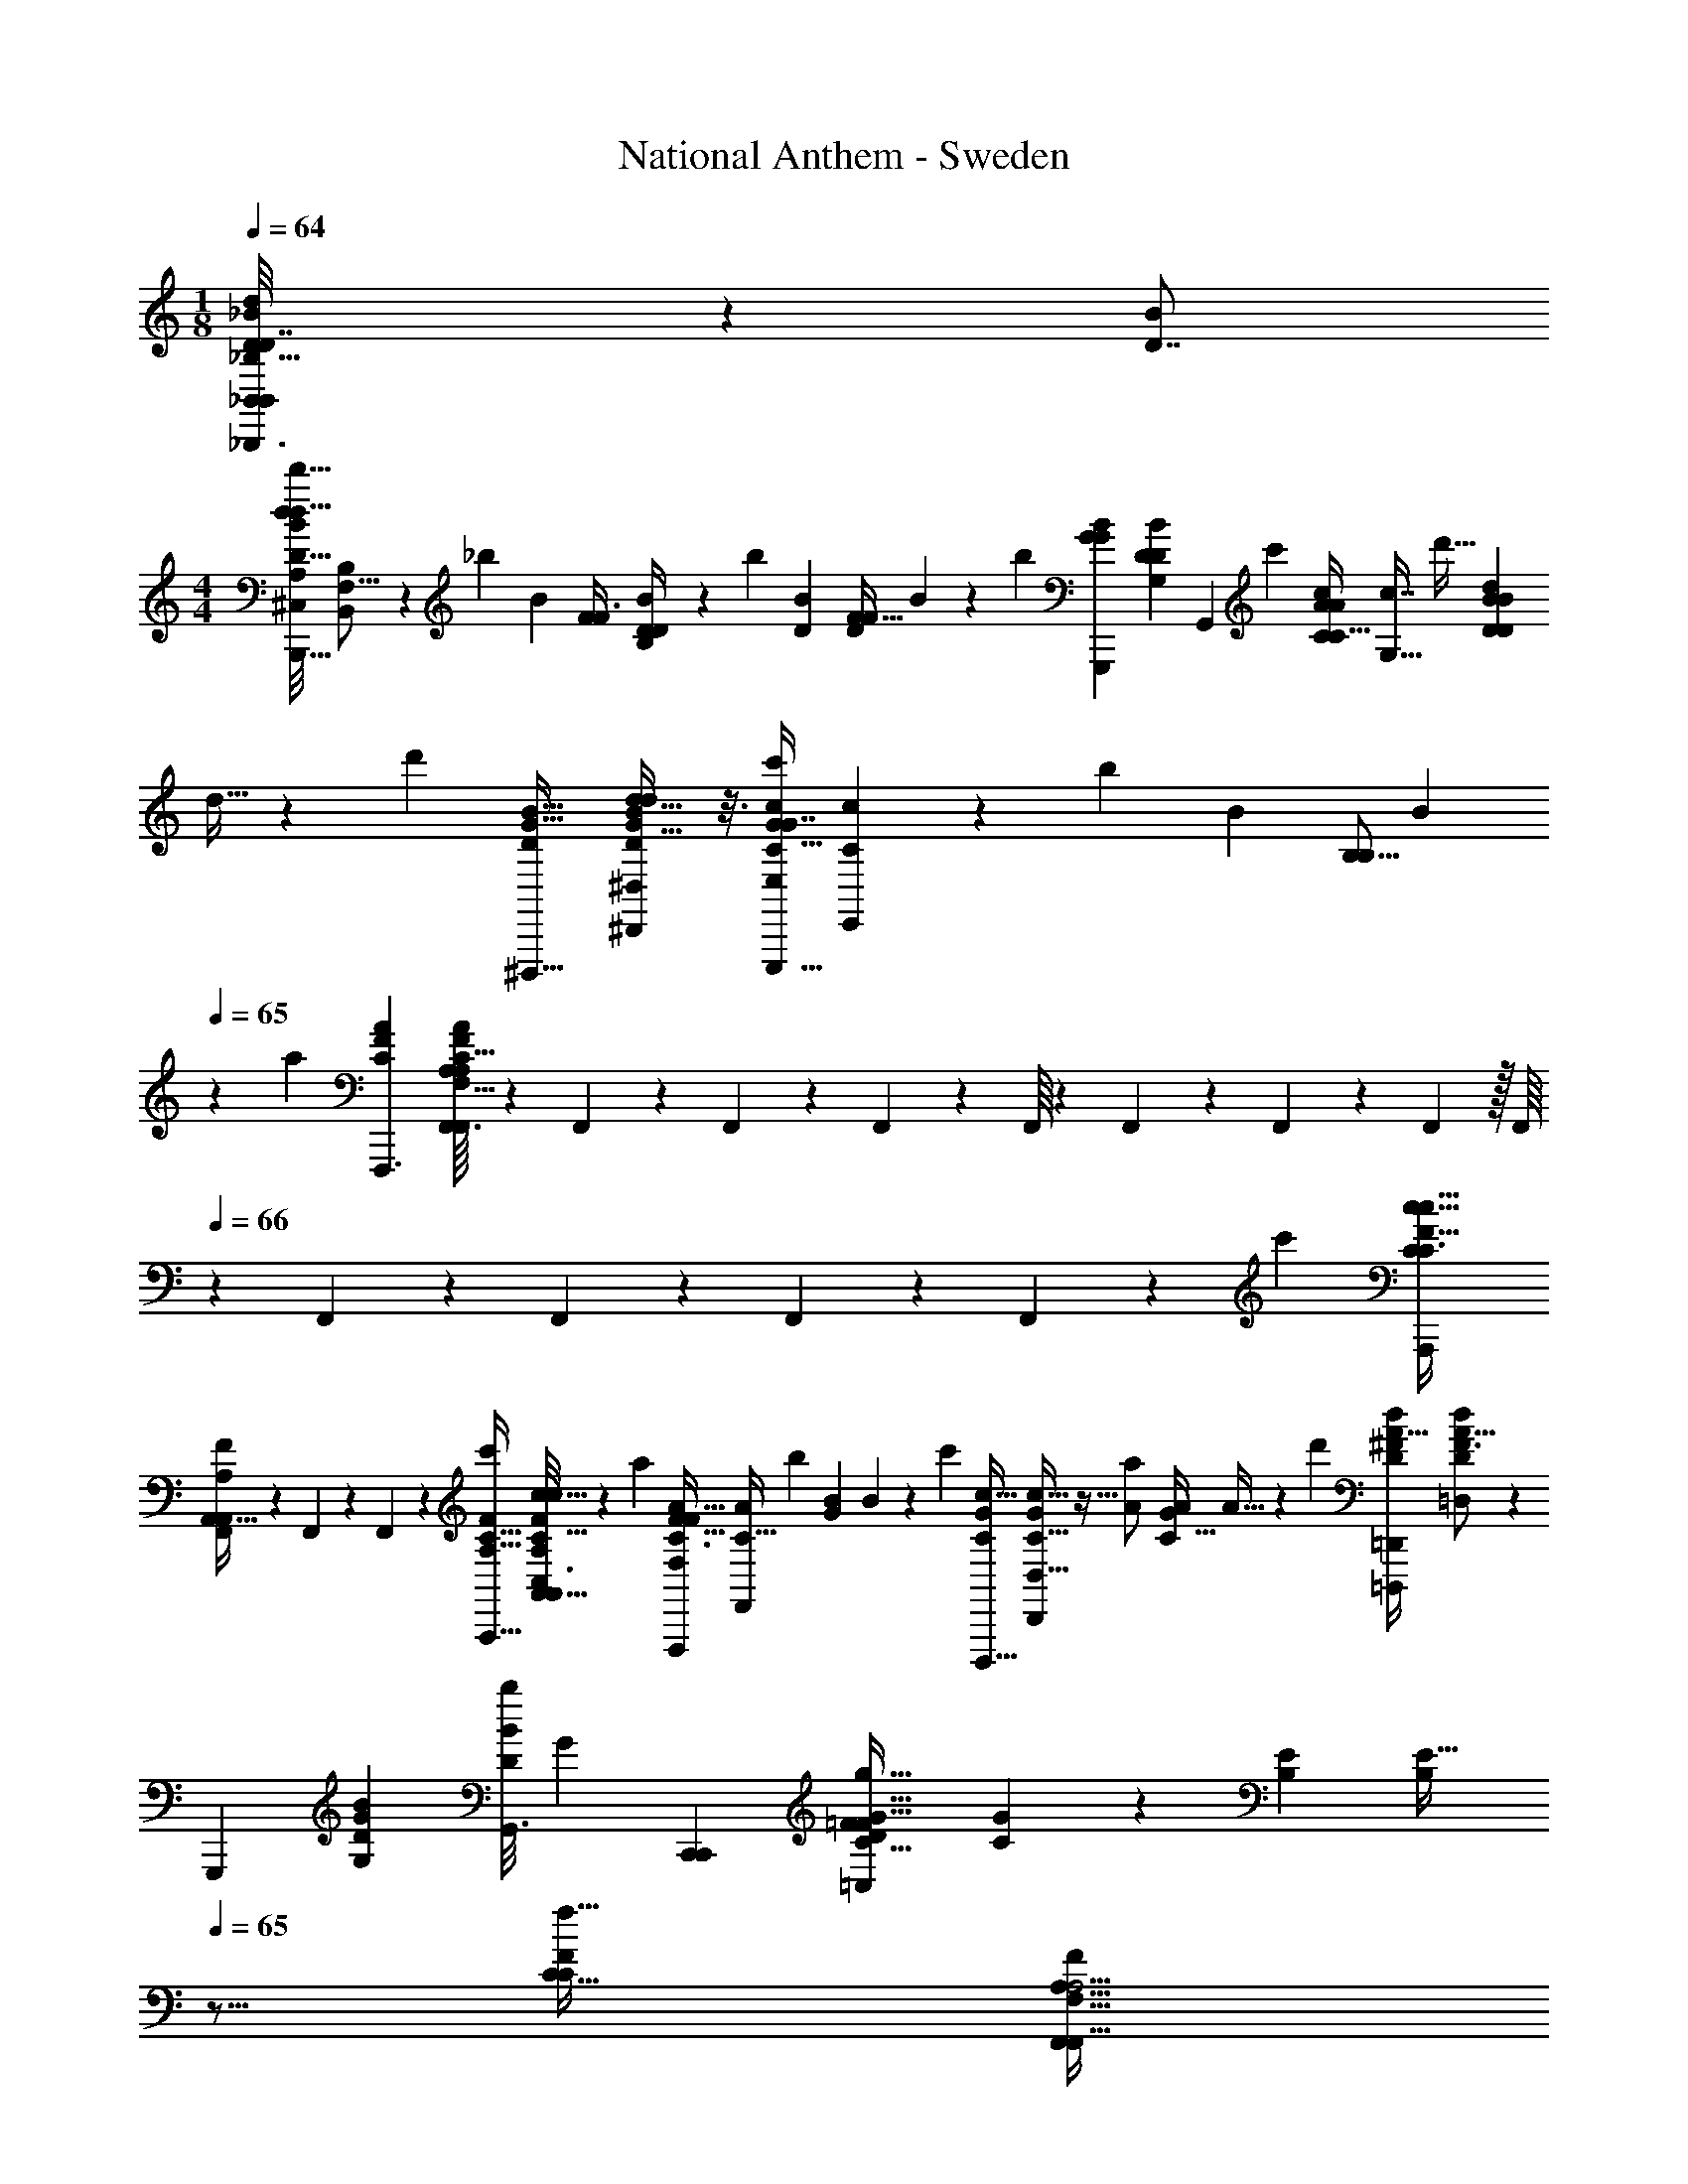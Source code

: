 X: 1
T: National Anthem - Sweden
Z: ABC Generated by Starbound Composer
L: 1/4
M: 1/8
Q: 1/4=64
K: C
[_B,,/14D/6_B,,,3/16B,,5/24d3/14_B3/14D7/32d'7/32d2/9B/4F,5/18_B,9/32] z89/224 [z/32D7/8B] 
M: 4/4
[z/32^C,/8A,/8D27/32B19/20d23/24d'31/32d33/32B,,31/16B,,,63/32] [B,185/224B,,173/96F,31/16] z9/112 [z3/112_b13/48] [z/224B2/7] [z/32F31/96F3/8] [D2/9B/4D5/18B,] z2/9 [z5/252b35/144] [z/224D65/252B2/7] [z/32D53/160F11/32F103/224] B2/9 z17/72 [z/96b71/72] [z/32G91/96B223/224G223/224G,,,447/224] [z/32G,6/7B9/10D9/10D11/12] [z263/288G,,291/160] [z7/288c'61/126] [z/32C77/160c111/224A/A/C17/32] [c7/16G,33/32] [z/32d'13/32] [z/32D73/288B53/160B53/160D79/224d121/288] 
d11/32 z17/160 [z3/160d'21/20] [z/32G25/32D215/224B31/32^D,,,33/32] [G25/32^D,,17/18D23/24^D,23/24B27/28d31/32d25/24] z3/16 [z/32C15/32c'/c/G/G7/8E,207/224E,,,33/32] [C9/20c11/24E,,11/12] z/120 [z/168b59/120] [z/224B15/28] [z/32B,5/16B,121/288] [z7/18B13/28] 
Q: 1/4=65
z19/252 [z/224a223/168] [z/32C263/224F197/160A127/96F,,,3/] [F,,3/32C9/8F7/6A,6/5A27/20A,27/20F,,10/7F,23/16] z7/96 F,,/18 z/36 F,,/12 z/24 F,,5/72 z/18 F,,/16 z7/144 F,,17/252 z5/168 F,,13/168 z/21 F,,7/96 z/32 [z/32F,,/16] 
Q: 1/4=66
z25/288 F,,5/72 z/40 F,,13/180 z/18 F,,5/63 z/56 F,,3/40 z/120 [z/96c'19/72] [z/32C23/96A,,,73/288c9/32F9/32C3/8c13/32] 
[F,,/14A,,5/32F/4A,/4A,,5/18] z5/224 F,,7/96 z/18 F,,13/63 z9/224 [z/32C27/32F83/96c'281/288A,33/32A,,,33/32] [A,5/28C,3/16F23/28C27/32c31/32cA,,33/32A,,13/6] z85/112 [z/32a73/144] [z/32F17/32A17/32C3/4F265/288F,207/224F,,,95/96] [z3/7A/C27/32F,,] [z9/224b107/224] [z/32G87/224B47/96] B3/7 z3/140 [z3/160c'11/20] [z/32c9/16G265/288D,,,31/32C281/288] [C5/16G7/18c15/32D,,13/14D,31/32] z5/32 [z/32a47/96A/] [z/32G/4C13/32A4/9] A9/32 z7/48 [z/96d'55/72] [z/32=D,,101/160^F151/224D151/224=D,,,67/96A23/32d217/288] [D4/7A5/8=D,13/20d7/10F3/4] z23/168 
[z/72G,,,7/24] [z/36D11/72G43/252B5/18G,89/288] [z/36G,,3/16B/4b/4D9/28] [z55/288G2/9] [z/32C,,423/224C,,431/224] [z/32D/18=F13/14C31/32F31/32=C,13/7G31/16g65/32] [C185/224G185/96] z17/168 [z/96B,97/96E25/24] [z7/16B,281/288E33/32] 
Q: 1/4=65
z9/16 [z/32f39/32C41/32F377/288C127/96] [z11/16F,,9/10F,,15/16F,31/32F10/9A,9/8A,5/4] 
Q: 1/4=66
z13/48 [z/96^D,,113/120] [z/32^D,149/160] [z13/28D,,7/8] [z/224F53/112] [z/32A,121/288f17/32] [C13/32A,4/9C11/24F15/32] z5/96 
[z/168b41/48] [z/224F69/70] [z/32B,11/16B29/32F=D,103/96] [z/4B,27/32B6/7=D,,31/32D,,] 
Q: 1/4=67
z11/16 [z/48b/] [z/96B,13/24] [z/32D47/96B/G,,17/32] [z/32B11/24G,,15/32G,/D17/32] B,37/96 z/84 [z9/224c'73/140] [z/32C9/32G11/32c17/32] [C5/18G7/20E,,5/14E,,3/7E,4/9c9/20] z31/180 [z3/160a149/180] [z/32A199/224C15/16G91/96F,,33/32] [F,19/24F,,19/24A5/6G27/28C] z/8 [z5/96a/] [z/32D11/32D,,137/288D,,/A17/32] [D2/7D,11/28F11/24A,11/24A15/32F/] z10/63 [z7/288b17/36] [z/32D11/32G,,,13/32G,,103/224B/G,,,17/32] [D5/16G,7/20G3/8G13/32B/] z17/112 
[z/224g81/112] [z/32C25/32] [z17/24G5/7G3/4C13/16F29/32F19/20C,35/18C,,63/32C,,2] [z/24f31/168] [F3/14F7/32] z/224 [z/32g137/288C5/8C281/288E157/160E95/96] [z7/16G9/20G13/28] [z/32a41/80] [z/32A/] A15/32 [z/32F,,A,21/16f43/32C43/32F45/32] [z7/16F,8/9F,,8/9A,17/14C39/32F5/4] F,,/16 z/28 F,,19/252 z17/252 F,,/14 z/36 [z/18F,,19/288] 
Q: 1/4=68
z/12 [z5/96F,,/12] [z/32^D,15/16^D,,15/16] [F,,/12D,,11/12] z/15 F,,11/160 z/288 F,,13/144 z/16 F,,3/40 z3/160 [z/32F,,13/160C103/224A,15/32F/] [z/10F11/28A,3/7C9/20f11/24] F,,11/140 z/112 F,,13/144 z11/252 F,,2/21 z/84 [z5/168F,,/14] [z/96b3/4] 
[z/32F185/288F151/224B,159/224B217/288] [z/32B,2/3=D,,7/10D,,17/24=D,3/4B7/9] F,,29/96 z11/30 [z/45a31/120] [z/36A17/72C71/288] [z/36F/8F5/36C/7^D,,3/16D,,3/16] [^D,31/180A2/9] [z/70b17/40] [z/224B3/7] [z/32=D,,15/32] [z/14D,,5/18F7/24=D,5/16F/3B11/28B,3/7B,4/9] 
Q: 1/4=67
z75/224 [z11/288c'49/96] [z5/252c37/72] [z/224C,39/112] [z/32F9/32A11/32C,,79/224C,,13/32C121/288] [z2/9A2/7F5/16C9/28c15/32] 
Q: 1/4=68
z2/9 [z/72d'/] [z/96d49/96] [z/32D31/96F87/224B,,,47/96B/B,,,17/32] [D3/7F3/7B7/16d15/32B,,15/32] z5/168 [z/168^G,,/B55/96] [z/224b113/224] [z/32^G,13/32F121/288] [F13/32D5/12D7/16G,,11/24B/] z11/288 [z7/288^d'23/36] [z/32=G,9/16^d101/160B143/224d23/32^D71/96=G,,25/32] [G,,/B5/8D5/8] z/24 
Q: 1/4=67
z19/120 [z/45F,,13/60=d'31/120] [z/36F,43/252=d8/45B7/36F,,7/36F41/180d41/180] [F5/36B3/20] z23/288 
[z/32^D,,199/224^D,281/288D,,33/32c65/32c'65/32] [G23/28B7/8G17/18Bc65/32] z23/168 [z/96F,,7/8] [z/32F15/32F/F,21/32F,,191/224A] [z13/28A17/32] [z/28D17/35D15/28] [F,,5/16G7/18] z17/112 [z/224=D359/252] [z/32B,,199/224B,,91/96B,B329/288b39/32D41/32F295/224] [^C,3/20A,/6B,,17/16B9/8F5/4] z23/80 
Q: 1/4=66
z9/16 [z9/20F,,3/4F,11/14F,,4/5] [z3/160f83/160] [F19/96F53/160F3/8F47/96] z7/24 [z/168b67/96] [z/224B205/252] 
[z/32F21/32B,71/96=D,,217/288] 
Q: 1/4=65
[F5/8B,2/3D,,11/16=D,13/18B3/4] z/24 [z/18a23/96] [z/36^D,,41/180D,,71/288A5/18C5/18A5/18] [F/8F5/36C/6^D,7/32] z/32 [z/16b101/224] [z/32F11/32B43/96=D,,15/32D,,15/32] [z7/24F9/28B,11/32B3/8=D,7/18B,3/7] 
Q: 1/4=64
z11/96 [z/32c'/] [z/80C17/32] [z/120c61/120] [z/168A,,,49/96] [z/224c113/224] [F9/32F89/288A,,,3/8C3/8A,,95/224] z3/16 [z3/112d'41/80] [z/224F19/42d53/112B,,15/28] [z/32D89/288D71/224F43/96B,,,/B,,,17/32] [z9/20d15/32] [z/120B11/20b11/20] [z/168D47/120G43/96] [z/224G31/84] 
Q: 1/4=63
[G,15/32D47/96G,,111/224G,,/B19/32] z/48 [z/96^d'115/168] [z/32c101/160G185/288G21/32^d21/32C,,67/96] [z/7C,,7/12d17/28=C,2/3c17/24] 
Q: 1/4=62
z15/28 [z9/224=d'65/224] [z/288D,,39/224F9/32] [z/36B23/180F17/126D,,17/72D,5/18] [=d/6d7/32] z5/96 
[z/32^D,,95/96c'2] [B/32^D,7/16G3/4G7/8D,,11/12D,13/14B17/18C61/32c2C65/32] [z33/224c307/160] 
Q: 1/4=61
z177/224 [z/32F79/224F17/32A265/288A33/32F,,17/16] [F,,5/32F,,31/32F,] z5/16 
Q: 1/4=60
[z/32^D/] [D3/8F,,5/12] z3/32 [z/32B33/16B601/288b601/288B,,,211/96] [^C,5/28A,3/16B,,33/28F2B,,,65/32=D57/28F57/28D41/20B,,21/10] z3/7 B,,5/84 z/48 B,,/16 z/28 B,,13/224 z/16 B,,/32 z/16 B,,/16 z7/144 B,,/18 z/48 B,,/16 z/16 B,,5/112 z3/70 B,,9/140 z15/224 B,,9/224 z/35 B,,/15 z/21 B,,13/168 z/24 B,,29/84 
